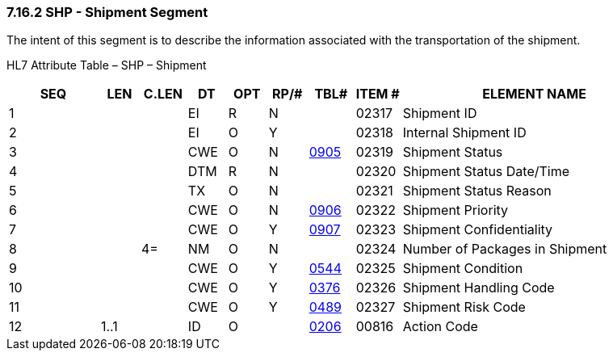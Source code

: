 === 7.16.2 SHP - Shipment Segment 

The intent of this segment is to describe the information associated with the transportation of the shipment.

HL7 Attribute Table – SHP – Shipment

[width="100%",cols="14%,6%,7%,6%,6%,6%,7%,7%,41%",options="header",]
|===
|SEQ |LEN |C.LEN |DT |OPT |RP/# |TBL# |ITEM # |ELEMENT NAME
|1 | | |EI |R |N | |02317 |Shipment ID
|2 | | |EI |O |Y | |02318 |Internal Shipment ID
|3 | | |CWE |O |N |file:///E:\V2\v2.9%20final%20Nov%20from%20Frank\V29_CH02C_Tables.docx#HL70905[0905] |02319 |Shipment Status
|4 | | |DTM |R |N | |02320 |Shipment Status Date/Time
|5 | | |TX |O |N | |02321 |Shipment Status Reason
|6 | | |CWE |O |N |file:///E:\V2\v2.9%20final%20Nov%20from%20Frank\V29_CH02C_Tables.docx#HL70906[0906] |02322 |Shipment Priority
|7 | | |CWE |O |Y |file:///E:\V2\v2.9%20final%20Nov%20from%20Frank\V29_CH02C_Tables.docx#HL70907[0907] |02323 |Shipment Confidentiality
|8 | |4= |NM |O |N | |02324 |Number of Packages in Shipment
|9 | | |CWE |O |Y |file:///E:\V2\v2.9%20final%20Nov%20from%20Frank\V29_CH02C_Tables.docx#HL70544[0544] |02325 |Shipment Condition
|10 | | |CWE |O |Y |file:///E:\V2\v2.9%20final%20Nov%20from%20Frank\V29_CH02C_Tables.docx#HL70376[0376] |02326 |Shipment Handling Code
|11 | | |CWE |O |Y |file:///E:\V2\v2.9%20final%20Nov%20from%20Frank\V29_CH02C_Tables.docx#HL70489[0489] |02327 |Shipment Risk Code
|12 |1..1 | |ID |O | |file:///E:\V2\v2.9%20final%20Nov%20from%20Frank\V29_CH02C_Tables.docx#HL70206[0206] |00816 |Action Code
|===

